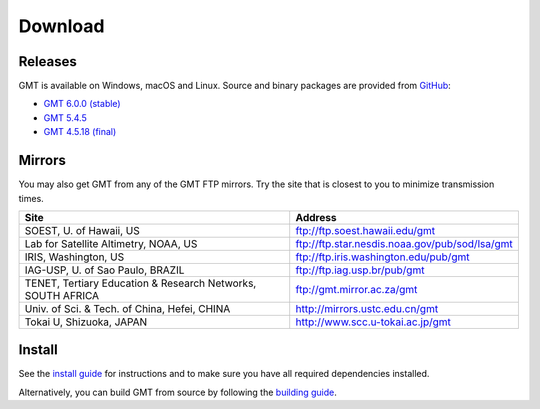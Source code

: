 .. title:: Download

Download
========

Releases
--------

GMT is available on Windows, macOS and Linux. Source and binary packages are provided
from `GitHub <https://github.com/GenericMappingTools/gmt/releases>`__:

* `GMT 6.0.0 (stable) <https://github.com/GenericMappingTools/gmt/releases/tag/6.0.0>`__
* `GMT 5.4.5 <https://github.com/GenericMappingTools/gmt/releases/tag/5.4.5>`__
* `GMT 4.5.18 (final) <https://github.com/GenericMappingTools/gmt/wiki/GMT-4.5.18>`__

Mirrors
-------

You may also get GMT from any of the GMT FTP mirrors.
Try the site that is closest to you to minimize transmission times.

.. cssclass:: table-bordered

=============================================================== =============================================================
Site                                                            Address
=============================================================== =============================================================
SOEST, U. of Hawaii, US                                         ftp://ftp.soest.hawaii.edu/gmt
Lab for Satellite Altimetry, NOAA, US                           ftp://ftp.star.nesdis.noaa.gov/pub/sod/lsa/gmt
IRIS, Washington, US                                            ftp://ftp.iris.washington.edu/pub/gmt
IAG-USP, U. of Sao Paulo, BRAZIL                                ftp://ftp.iag.usp.br/pub/gmt
TENET, Tertiary Education & Research Networks, SOUTH AFRICA     ftp://gmt.mirror.ac.za/gmt
Univ. of Sci. & Tech. of China, Hefei, CHINA                    http://mirrors.ustc.edu.cn/gmt
Tokai U, Shizuoka, JAPAN                                        http://www.scc.u-tokai.ac.jp/gmt
=============================================================== =============================================================

Install
-------

See the `install guide`_ for instructions and to make sure you have all required
dependencies installed.

Alternatively, you can build GMT from source by following the `building guide`_.

.. _install guide: https://github.com/GenericMappingTools/gmt/blob/master/INSTALL.md
.. _building guide: https://github.com/GenericMappingTools/gmt/blob/master/BUILDING.md
